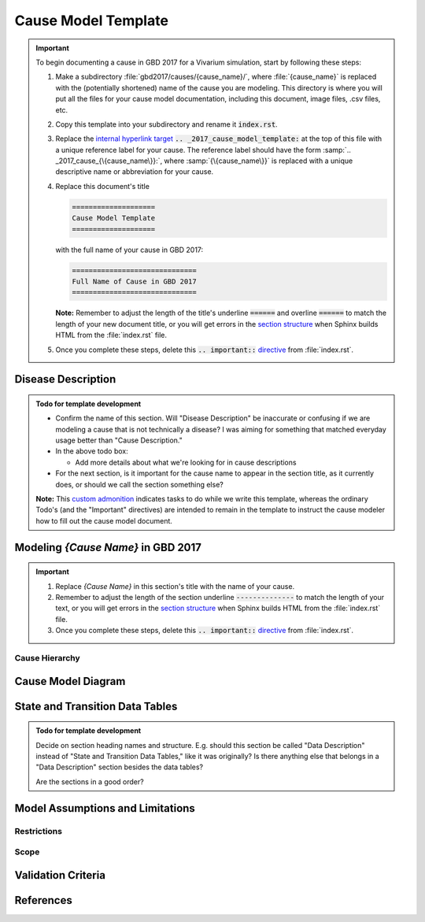 .. _2017_cause_model_template:

====================
Cause Model Template
====================

.. important::

   To begin documenting a cause in GBD 2017 for a Vivarium simulation, start by
   following these steps:

   #. Make a subdirectory :file:`gbd2017/causes/{cause_name}/`, where
      :file:`{cause_name}` is replaced with the (potentially shortened) name of
      the cause you are modeling.  This directory is where you will put all the
      files for your cause model documentation, including this document, image
      files, .csv files, etc.


   #. Copy this template into your subdirectory and rename
      it :code:`index.rst`.

   #. Replace the `internal hyperlink target
      <https://docutils.sourceforge.io/docs/user/rst/quickref.html#internal-hyperlink-targets>`_
      :code:`.. _2017_cause_model_template:` at the top of this file with a
      unique reference label for your cause. The reference label should have the
      form :samp:`.. _2017_cause_{\{cause_name\}}:`, where
      :samp:`{\{cause_name\}}` is replaced with a unique descriptive name or
      abbreviation for your cause.

   #. Replace this document's title

      .. code:: reStructuredText

         ====================
         Cause Model Template
         ====================

      with the full name of your cause in GBD 2017:

      .. code:: reStructuredText

         ==============================
         Full Name of Cause in GBD 2017
         ==============================

      **Note:** Remember to adjust the length of the title's underline
      :code:`======` and overline :code:`======` to match the length of your
      new document title, or you will get errors in the `section structure
      <https://docutils.sourceforge.io/docs/user/rst/quickref.html#section-structure>`_
      when Sphinx builds HTML from the :file:`index.rst` file.

   #. Once you complete these steps, delete this :code:`.. important::`
      `directive <https://docutils.sourceforge.io/docs/ref/rst/restructuredtext.html#directives>`_
      from :file:`index.rst`.

Disease Description
-------------------

.. todo::

   Add description of cause.

.. admonition:: Todo for template development

   - Confirm the name of this section. Will "Disease Description" be inaccurate
     or confusing if we are modeling a cause that is not technically a disease?
     I was aiming for something that matched everyday usage better than
     "Cause Description."

   - In the above todo box:

     - Add more details about what we're looking for in cause descriptions

   - For the next section, is it important for the cause name to appear in the
     section title, as it currently does, or should we call the section
     something else?

   **Note:** This `custom admonition
   <https://docutils.sourceforge.io/docs/ref/rst/directives.html#generic-admonition>`_
   indicates tasks to do while we write this template, whereas the ordinary
   Todo's (and the "Important" directives) are intended to remain in the
   template to instruct the cause modeler how to fill out the cause model
   document.

Modeling `{Cause Name}` in GBD 2017
-----------------------------------

.. important::

   #. Replace `{Cause Name}` in this section's title with the name of your
      cause.

   #. Remember to adjust the length of the section underline
      :code:`--------------` to match the length of your text, or you will get
      errors in the `section structure
      <https://docutils.sourceforge.io/docs/user/rst/quickref.html#section-structure>`_
      when Sphinx builds HTML from the :file:`index.rst` file.

   #. Once you complete these steps, delete this :code:`.. important::`
      `directive <https://docutils.sourceforge.io/docs/ref/rst/restructuredtext.html#directives>`_
      from :file:`index.rst`.

Cause Hierarchy
+++++++++++++++

Cause Model Diagram
-------------------

State and Transition Data Tables
--------------------------------

.. admonition:: Todo for template development

    Decide on section heading names and structure. E.g. should this section be
    called "Data Description" instead of "State and Transition Data Tables,"
    like it was originally? Is there anything else that belongs in a "Data
    Description" section besides the data tables?

    Are the sections in a good order?

Model Assumptions and Limitations
---------------------------------

Restrictions
++++++++++++

Scope
+++++

Validation Criteria
-------------------

References
----------
